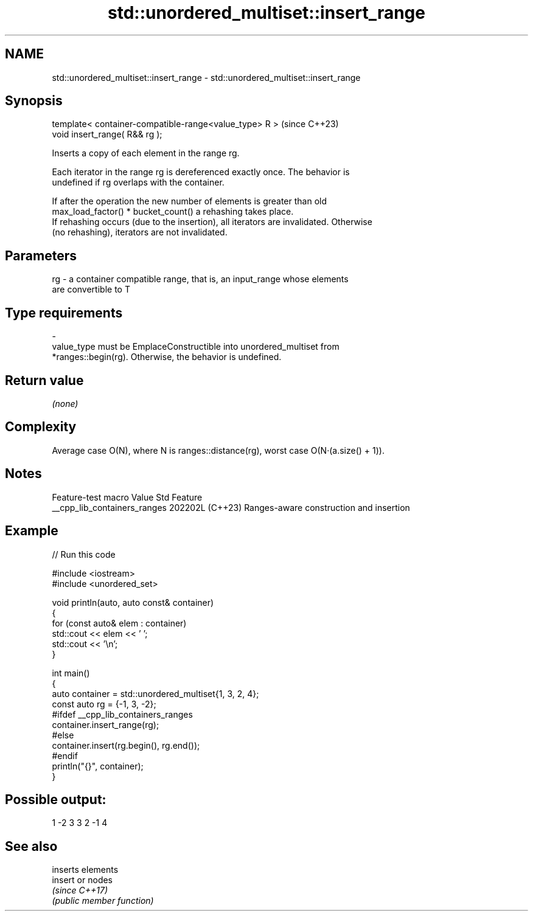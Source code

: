 .TH std::unordered_multiset::insert_range 3 "2024.06.10" "http://cppreference.com" "C++ Standard Libary"
.SH NAME
std::unordered_multiset::insert_range \- std::unordered_multiset::insert_range

.SH Synopsis
   template< container-compatible-range<value_type> R >  (since C++23)
   void insert_range( R&& rg );

   Inserts a copy of each element in the range rg.

   Each iterator in the range rg is dereferenced exactly once. The behavior is
   undefined if rg overlaps with the container.

   If after the operation the new number of elements is greater than old
   max_load_factor() * bucket_count() a rehashing takes place.
   If rehashing occurs (due to the insertion), all iterators are invalidated. Otherwise
   (no rehashing), iterators are not invalidated.

.SH Parameters

   rg     -     a container compatible range, that is, an input_range whose elements
                are convertible to T
.SH Type requirements
   -
   value_type must be EmplaceConstructible into unordered_multiset from
   *ranges::begin(rg). Otherwise, the behavior is undefined.

.SH Return value

   \fI(none)\fP

.SH Complexity

   Average case O(N), where N is ranges::distance(rg), worst case O(N·(a.size() + 1)).

.SH Notes

       Feature-test macro       Value    Std                   Feature
   __cpp_lib_containers_ranges 202202L (C++23) Ranges-aware construction and insertion

.SH Example

   
// Run this code

 #include <iostream>
 #include <unordered_set>
  
 void println(auto, auto const& container)
 {
     for (const auto& elem : container)
         std::cout << elem << ' ';
     std::cout << '\\n';
 }
  
 int main()
 {
     auto container = std::unordered_multiset{1, 3, 2, 4};
     const auto rg = {-1, 3, -2};
 #ifdef __cpp_lib_containers_ranges
     container.insert_range(rg);
 #else
     container.insert(rg.begin(), rg.end());
 #endif
     println("{}", container);
 }

.SH Possible output:

 1 -2 3 3 2 -1 4

.SH See also

          inserts elements
   insert or nodes
          \fI(since C++17)\fP
          \fI(public member function)\fP 
